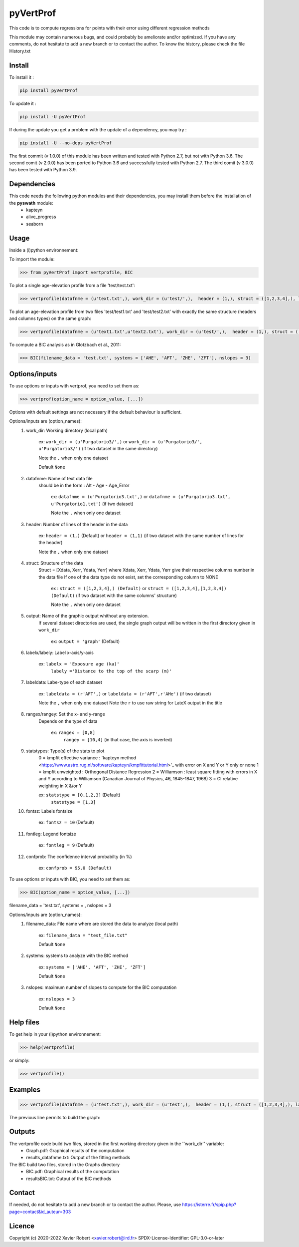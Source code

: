 pyVertProf
========

This code is to compute regressions for points with their error using different regression methods

This module may contain numerous bugs, and could probably be ameliorate and/or optimized. If you have any comments, do not hesitate to add a new branch or to contact the author.
To know the history, please check the file History.txt

Install
-------

To install it :

.. code-block:: bash

	pip install pyVertProf

To update it :

.. code-block:: bash

	pip install -U pyVertProf

If during the update you get a problem with the update of a dependency, you may try :

.. code-block:: bash

	pip install -U --no-deps pyVertProf


The first commit (v 1.0.0) of this module has been written and tested with Python 2.7, but not with Python 3.6.
The second comit (v 2.0.0) has been ported to Python 3.6 and successfully tested with Python 2.7.
The third comit (v 3.0.0) has been tested with Python 3.9.

Dependencies
------------
This code needs the following python modules and their dependencies, you may install them before the installation of the **pyswath** module:
	- kapteyn
	- alive_progress
	- seaborn

Usage
-----

Inside a (i)python environnement:

To import the module:

.. code-block:: python

>>> from pyVertProf import vertprofile, BIC
	
To plot a single age-elevation profile from a file 'test/test.txt':

.. code-block:: python

    >>> vertprofile(datafnme = (u'text.txt',), work_dir = (u'test/',),  header = (1,), struct = ([1,2,3,4],), labelx = 'to be completed', labely = 'to be completed', labeldata = (u'to be completed',), rangex = None, rangey = None, statstypes = [0,1,2,3], confprob = 95.0, fontsz = 10, fontleg = 9, output = 'graph')

To plot an age-elevation profile from two files 'test/test1.txt' and 'test/test2.txt' with exactly the same structure (headers and columns types) on the same graph:

.. code-block:: python

    >>> vertprofile(datafnme = (u'text1.txt',u'text2.txt'), work_dir = (u'test/',),  header = (1,), struct = ([1,2,3,4],), labelx = 'to be completed', labely = 'to be completed', labeldata = (u'to be completed', u'to be completed'), rangex = None, rangey = None, statstypes = [0,1,2,3], confprob = 95.0, fontsz = 10, fontleg = 9, output = 'graph')

To compute a BIC analysis as in Glotzbach et al., 2011:

.. code-block:: python

    >>> BIC(filename_data = 'test.txt', systems = ['AHE', 'AFT', 'ZHE', 'ZFT'], nslopes = 3)

Options/inputs
--------------

To use options or inputs with vertprof, you need to set them as:

.. code-block:: python

    >>> vertprof(option_name = option_value, [...])
    
Options with default settings are not necessary if the default behaviour is sufficient.
	
Options/inputs are (option_names):
	1. work_dir: Working directory (local path)
	
				ex: ``work_dir = (u'Purgatorio3/',)`` or ``work_dir = (u'Purgatorio3/', u'Purgatorio3/')`` (if two dataset in the same directory)
				
				Note the ``,`` when only one dataset
	
				Default ``None``
	2. datafnme: Name of text data file
	           should be in the form : Alt - Age - Age_Error
	
				ex: ``datafnme = (u'Purgatorio3.txt',)`` or ``datafnme = (u'Purgatorio3.txt', u'Purgatorio1.txt')`` (if two dataset)
				
				Note the ``,`` when only one dataset
	
	3. header: Number of lines of the header in the data
				
				ex: ``header = (1,)`` (Default) or ``header = (1,1)`` (if two dataset with the same number of lines for the header)
				
				Note the ``,`` when only one dataset
				
	4. struct: Structure of the data
	         Struct = [Xdata, Xerr, Ydata, Yerr]
	         where Xdata, Xerr, Ydata, Yerr give their respective columns number in the data file
	         If one of the data type do not exist, set the corresponding column to NONE
			ex : ``struct = ([1,2,3,4],) (Default)`` or ``struct = ([1,2,3,4],[1,2,3,4]) (Default)`` (if two dataset with the same columns' structure)
			
			Note the ``,`` when only one dataset
	
	5. output: Name of the graphic output whithout any extension. 
	           If several dataset directories are used, the single graph output will be written in the first directory given in ``work_dir``
			
			ex: ``output = 'graph'`` (Default)
	
	6. labelx/labely: Label x-axis/y-axis
				
				ex: ``labelx = 'Exposure age (ka)'``
					``labely ='Distance to the top of the scarp (m)'``
	
	7. labeldata: Labe-type of each dataset
				
				ex: ``labeldata = (r'AFT',)`` or ``labeldata = (r'AFT',r'AHe')`` (if two dataset)
				
				Note the ``,`` when only one dataset
				Note the ``r`` to use raw string for LateX output in the title
	
	8. rangex/rangey: Set the x- and y-range
	               Depends on the type of data
					
					ex: ``rangex = [0,8]``
						``rangey = [10,4]`` (in that case, the axis is inverted)
	
	9. statstypes: Type(s) of the stats to plot
					0 = kmpfit effective variance : `kapteyn method <https://www.astro.rug.nl/software/kapteyn/kmpfittutorial.html>'_ with error on X and Y or Y only or none
					1 = kmpfit unweighted : Orthogonal Distance Regression
					2 = Williamson : least square fitting with errors in X and Y according to Williamson (Canadian Journal of Physics, 46, 1845-1847, 1968)
					3 = Cl relative weighting in X &/or Y
					
					ex: ``statstype = [0,1,2,3]`` (Default)
						``statstype = [1,3]``
	
	10. fontsz: Labels fontsize
				
				ex: ``fontsz = 10`` (Default)
	
	11. fontleg: Legend fontsize
				
				ex: ``fontleg = 9`` (Default)
	
	12. confprob: The confidence interval probabilty (in %)
				
				ex: ``confprob = 95.0 (Default)``


To use options or inputs with BIC, you need to set them as:

.. code-block:: python

    >>> BIC(option_name = option_value, [...])
	
filename_data = 'test.txt', systems = , nslopes = 3

Options/inputs are (option_names):
	1. filename_data: File name where are stored the data to analyze (local path)
	
				ex: ``filename_data = "test_file.txt"``
	
				Default ``None``

	2. systems: systems to analyze with the BIC method

				ex: ``systems = ['AHE', 'AFT', 'ZHE', 'ZFT']``

				Default ``None``

	3. nslopes: maximum number of slopes to compute for the BIC computation

				ex: ``nslopes = 3``

				Default ``None``

Help files
----------

To get help in your (i)python environnement:

.. code-block:: python

	>>> help(vertprofile)

or simply:

.. code-block:: python

	>>> vertprofile()

Examples
--------

.. code-block:: python

	>>> vertprofile(datafnme = (u'test.txt',), work_dir = (u'test',),  header = (1,), struct = ([1,2,3,4],), labelx = u'Ages (Ka)', labely = u'Depth (m)', labeldata = (u'test',), rangex = [0,8], rangey = [10,4], statstypes = [0,1,2,3], confprob = 95.0)
	

The previous line permits to build the graph:

.. image:: https://github.com/robertxa/pyVertProf/tree/master/pyVertProf/graph.png?raw=true
   :scale: 100 %
   :align: center
   
	>>> vertprofile(datafnme = (u'text1.txt',u'text2.txt'), work_dir = (u'test/',),  header = (1,), struct = ([1,2,3,4],), labelx = 'to be completed', labely = 'to be completed', labeldata = (u'to be completed', u'to be completed'), rangex = None, rangey = None, statstypes = [0,1,2,3], confprob = 95.0, fontsz = 10, fontleg = 9, output = 'graph')
			
Outputs
-------

The vertprofile code build two files, stored in the first working directory given in the ''work_dir'' variable:
	- Graph.pdf: Graphical results of the computation
	- results_datafnme.txt: Output of the fitting methods

The BIC build two files, stored in the Graphs directory
	- BIC.pdf: Graphical results of the computation
	- resultsBIC.txt: Output of the BIC methods

Contact
-------

If needed, do not hesitate to add a new branch or to contact the author. 
Please, use `https://isterre.fr/spip.php?page=contact&id_auteur=303 <https://isterre.fr/spip.php?page=contact&id_auteur=303>`_

Licence
-------

Copyright (c) 2020-2022 Xavier Robert <xavier.robert@ird.fr>
SPDX-License-Identifier: GPL-3.0-or-later
